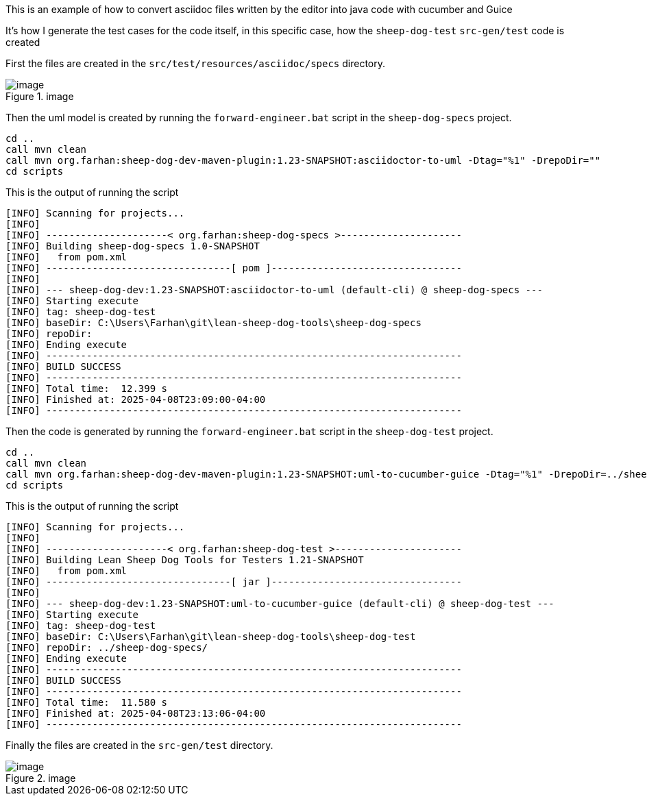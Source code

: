 This is an example of how to convert asciidoc files written by the
editor into java code with cucumber and Guice

It’s how I generate the test cases for the code itself, in this specific
case, how the `sheep-dog-test` `src-gen/test` code is created

First the files are created in the `src/test/resources/asciidoc/specs`
directory.

.image
image::https://github.com/user-attachments/assets/b0586663-a523-4360-b7cb-6226d8424054[image]

Then the uml model is created by running the `forward-engineer.bat`
script in the `sheep-dog-specs` project.

....
cd ..
call mvn clean
call mvn org.farhan:sheep-dog-dev-maven-plugin:1.23-SNAPSHOT:asciidoctor-to-uml -Dtag="%1" -DrepoDir=""
cd scripts
....

This is the output of running the script

....
[INFO] Scanning for projects...
[INFO]
[INFO] ---------------------< org.farhan:sheep-dog-specs >---------------------
[INFO] Building sheep-dog-specs 1.0-SNAPSHOT
[INFO]   from pom.xml
[INFO] --------------------------------[ pom ]---------------------------------
[INFO]
[INFO] --- sheep-dog-dev:1.23-SNAPSHOT:asciidoctor-to-uml (default-cli) @ sheep-dog-specs ---
[INFO] Starting execute
[INFO] tag: sheep-dog-test
[INFO] baseDir: C:\Users\Farhan\git\lean-sheep-dog-tools\sheep-dog-specs
[INFO] repoDir:
[INFO] Ending execute
[INFO] ------------------------------------------------------------------------
[INFO] BUILD SUCCESS
[INFO] ------------------------------------------------------------------------
[INFO] Total time:  12.399 s
[INFO] Finished at: 2025-04-08T23:09:00-04:00
[INFO] ------------------------------------------------------------------------
....

Then the code is generated by running the `forward-engineer.bat` script
in the `sheep-dog-test` project.

....
cd ..
call mvn clean
call mvn org.farhan:sheep-dog-dev-maven-plugin:1.23-SNAPSHOT:uml-to-cucumber-guice -Dtag="%1" -DrepoDir=../sheep-dog-specs/
cd scripts 
....

This is the output of running the script

....
[INFO] Scanning for projects...
[INFO] 
[INFO] ---------------------< org.farhan:sheep-dog-test >----------------------
[INFO] Building Lean Sheep Dog Tools for Testers 1.21-SNAPSHOT
[INFO]   from pom.xml
[INFO] --------------------------------[ jar ]---------------------------------
[INFO]
[INFO] --- sheep-dog-dev:1.23-SNAPSHOT:uml-to-cucumber-guice (default-cli) @ sheep-dog-test ---
[INFO] Starting execute
[INFO] tag: sheep-dog-test
[INFO] baseDir: C:\Users\Farhan\git\lean-sheep-dog-tools\sheep-dog-test
[INFO] repoDir: ../sheep-dog-specs/
[INFO] Ending execute
[INFO] ------------------------------------------------------------------------
[INFO] BUILD SUCCESS
[INFO] ------------------------------------------------------------------------
[INFO] Total time:  11.580 s
[INFO] Finished at: 2025-04-08T23:13:06-04:00
[INFO] ------------------------------------------------------------------------
....

Finally the files are created in the `src-gen/test` directory.

.image
image::https://github.com/user-attachments/assets/4b49d1f6-9a74-4bbe-a7ad-6c172e67c16d[image]